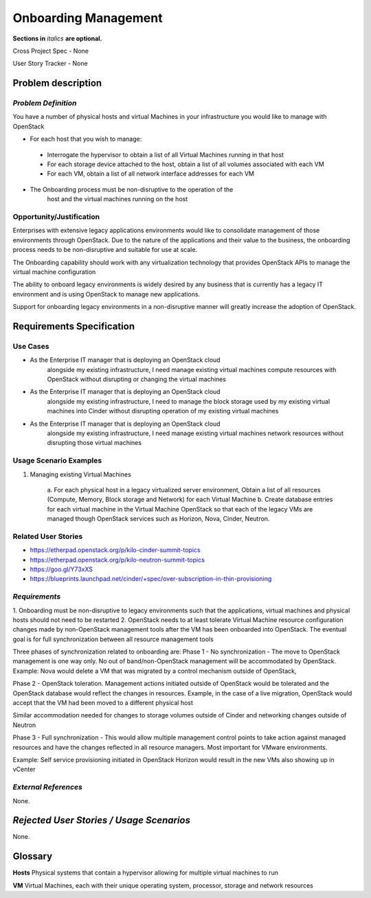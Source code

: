 .. This template should be in ReSTructured text. Please do not delete any of
.. the sections in this template.  If you have nothing to say for a whole
.. section, just write: None.  For help with syntax, see
.. http://sphinx-doc.org/rest.html You can also use an online RST editor at
.. rst.ninjs.org to generate proper RST.


Onboarding Management
=====================
**Sections in** *italics* **are optional.**

.. In order to propose submitting a User Story as a cross project spec replace
.. 'Cross Project Spec - None' with 'Cross Project Spec - Ready for Submission'
.. after this change is accepted and merged then submit the Cross Project Spec
.. to the openstack/openstack-specs repository and replace 'Ready for
.. Submission' with a link to the review, and after merger of the Cross Project
.. spec with a link to the spec. Before proposing be sure to create and provide
.. a link to the User Story Tracker

Cross Project Spec - None

User Story Tracker - None

Problem description
-------------------

*Problem Definition*
++++++++++++++++++++
.. This section is optional.
.. Please use it to provide additional details (if available) about your user story
.. (if warranted) for further expansion for clarity.  A detailed description of the
.. problem. This should include the types of functions that you expect to run on
.. OpenStack and their interactions both with OpenStack and with external systems.
.. Please replace "None." with the problem description if you plan to use this
.. section.

You have a number of physical hosts and virtual Machines in your
infrastructure you would like to manage with OpenStack

* For each host that you wish to manage:

 - Interrogate the hypervisor to obtain a list of all Virtual Machines
   running in that host
 - For each storage device attached to the host, obtain a list of all
   volumes associated with each VM
 - For each VM, obtain a list of all network interface addresses for
   each VM

* The Onboarding process must be non-disruptive to the operation of the
        host and the virtual machines running on the host

Opportunity/Justification
+++++++++++++++++++++++++
.. This section is mandatory.
.. Use this section to give opportunity details that support why
.. pursuing these user stories would help address key barriers to adoption or
.. operation.

.. Some examples of information that might be included here are applicable market
.. segments, workloads, user bases, etc. and any associated data.  Please replace
.. "None." with the appropriate data.

Enterprises with extensive legacy applications environments would like
to consolidate management of those environments through OpenStack.  Due
to the nature of the applications and their value to the business, the
onboarding process needs to be non-disruptive and suitable for use at
scale.

The Onboarding capability should work with any virtualization technology
that provides OpenStack APIs to manage the virtual machine configuration

The ability to onboard legacy environments is widely desired by any
business that is currently has a legacy IT environment and is using
OpenStack to manage new applications.

Support for onboarding legacy environments in a non-disruptive manner
will greatly increase the adoption of OpenStack.

Requirements Specification
--------------------------

Use Cases
+++++++++
..  This section is mandatory. You may submit multiple
.. user stories in a single submission as long as they are inter-related and can be
.. associated with a single epic and/or function.  If the user stories are
.. explaining goals that fall under different epics/themes then please complete a
.. separate submission for each group of user stories.  Please replace "None." with
.. the appropriate data.

.. A list of user stories ideally in this or a similar format:

.. * As a <type of user>, I want to <goal> so that <benefit>

* As the Enterprise IT manager that is deploying an OpenStack cloud
        alongside my existing infrastructure, I need manage existing virtual
        machines compute resources with OpenStack without disrupting or
        changing the virtual machines


* As the Enterprise IT manager that is deploying an OpenStack cloud
        alongside my existing infrastructure, I need to manage the block
        storage used by my existing virtual machines into Cinder without
        disrupting operation of my existing virtual machines


* As the Enterprise IT manager that is deploying an OpenStack cloud
        alongside my existing infrastructure, I need manage existing virtual
        machines network resources without disrupting those virtual machines

Usage Scenario Examples
+++++++++++++++++++++++
.. This section is mandatory.
.. In order to explain your user stories, if possible, provide an example in the
.. form of a scenario to show how the specified user type might interact with the
.. user story and what they might expect.  An example of a usage scenario can be
.. found at http://agilemodeling.com/artifacts/usageScenario.htm of a currently
.. implemented or documented planned solution.  Please replace "None." with the
.. appropriate data.

.. If you have multiple usage scenarios/examples (the more the merrier) you may
.. want to use a numbered list with a title for each one, like the following:

.. 1. Usage Scenario Title a. 1st Step b. 2nd Step 2. Usage Scenario Title a. 1st
.. Step b. 2nd Step 3. [...]

1. Managing existing Virtual Machines

        a. For each physical host in a legacy virtualized server
        environment, Obtain a list of all resources (Compute, Memory, Block
        storage and Network) for each Virtual Machine
        b. Create database entries for each virtual machine in the
        Virtual Machine OpenStack so that each of the legacy VMs are
        managed though OpenStack services such as Horizon, Nova, Cinder,
        Neutron.

Related User Stories
++++++++++++++++++++
.. This section is mandatory.
.. If there are related user stories that have some overlap in the problem domain or
.. that you perceive may partially share requirements or a solution, reference them
.. here.

* https://etherpad.openstack.org/p/kilo-cinder-summit-topics

* https://etherpad.openstack.org/p/kilo-neutron-summit-topics

* https://goo.gl/Y73xXS

* https://blueprints.launchpad.net/cinder/+spec/over-subscription-in-thin-provisioning

*Requirements*
++++++++++++++
.. This section is optional.  It might be useful to specify
.. additional requirements that should be considered but may not be
.. apparent through the user story and usage examples.  This information will help
.. the development be aware of any additional known constraints that need to be met
.. for adoption of the newly implemented features/functionality.  Use this section
.. to define the functions that must be available or any specific technical
.. requirements that exist in order to successfully support your use case. If there
.. are requirements that are external to OpenStack, note them as such. Please
.. always add a comprehensible description to ensure that people understand your
.. need.

.. * 1st Requirement
.. * 2nd Requirement
.. * [...]

1. Onboarding must be non-disruptive to legacy environments such that
the applications, virtual machines and physical hosts should not need to
be restarted
2. OpenStack needs to at least tolerate Virtual Machine resource
configuration changes made by non-OpenStack management tools
after the VM has been onboarded into OpenStack.
The eventual goal is for full synchronization between all resource
management tools

Three phases of synchronization related to onboarding are:
Phase 1 - No synchronization - The move to OpenStack management is one
way only. No out of band/non-OpenStack management will be accommodated
by OpenStack.
Example: Nova would delete a VM that was migrated by a control
mechanism outside of OpenStack,

Phase 2 - OpenStack toleration. Management actions initiated outside of
OpenStack would be tolerated and the OpenStack database would reflect
the changes in resources.
Example, in the case of a live migration, OpenStack would
accept that the VM had been moved to a different physical host

Similar accommodation needed for changes to storage volumes outside of
Cinder and networking changes outside of Neutron

Phase 3 - Full synchronization - This would allow multiple management
control points to take action against managed resources and have the
changes reflected in all resource managers. Most important for VMware
environments.

Example: Self service provisioning initiated in OpenStack Horizon would
result in the new VMs also showing up in vCenter

*External References*
+++++++++++++++++++++
.. This section is optional.
.. Please use this section to add references for standards or well-defined
.. mechanisms.  You can also use this section to reference existing functionality
.. that fits your user story outside of OpenStack.  If any of your requirements
.. specifically call for the implementation of a standard or protocol or other
.. well-defined mechanism, use this section to list them.

None.

*Rejected User Stories / Usage Scenarios*
-----------------------------------------
.. This is optional
.. Please fill out this section after a User Story has been submitted as a
.. cross project spec to highlight any user stories deemed out of scope of the
.. relevant cross project spec.

None.

Glossary
--------
.. This section is optional.
.. It is highly suggested that you define any terms,
.. abbreviations that are not   commonly used in order to ensure
.. that your user story is understood properly.

.. Provide a list of acronyms, their expansions, and what they actually mean in
.. general language here. Define any terms that are specific to your problem
.. domain. If there are devices, appliances, or software stacks that you expect to
.. interact with OpenStack, list them here.

.. Remember: OpenStack is used for a large number of deployments, and the better
.. you communicate your user story, the more likely it is to be considered by the
.. project teams and the product working group.

.. Examples:
.. **reST** reStructuredText is a simple markup language
.. **TLA** Three-Letter Abbreviation is an abbreviation consisting of three letters
.. **xyz** Another example abbreviation

**Hosts** Physical systems that contain a hypervisor allowing for
multiple virtual machines to run

**VM** Virtual Machines, each with their unique operating system,
processor, storage and network resources
